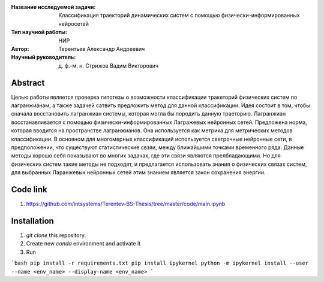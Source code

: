 |test| |codecov| |docs|

.. |test| image:: https://github.com/intsystems/ProjectTemplate/workflows/test/badge.svg
    :target: https://github.com/intsystems/ProjectTemplate/tree/master
    :alt: Test status
    
.. |codecov| image:: https://img.shields.io/codecov/c/github/intsystems/ProjectTemplate/master
    :target: https://app.codecov.io/gh/intsystems/ProjectTemplate
    :alt: Test coverage
    
.. |docs| image:: https://github.com/intsystems/ProjectTemplate/workflows/docs/badge.svg
    :target: https://intsystems.github.io/ProjectTemplate/
    :alt: Docs status


.. class:: center

    :Название исследуемой задачи: Классификация траекторий динамических систем с помощью физически-информированных нейросетей
    :Тип научной работы: НИР
    :Автор: Терентьев Александр Андреевич
    :Научный руководитель: д. ф.-м. н. Стрижов Вадим Викторович

Abstract
========

Целью работы является проверка гипотезы о возможности классификации тракеторий физических систем по лагранжианам, а также задачей сатвить предложить метод для данной классификации. Идея состоит в том, чтобы сначала восстановить лагранжиан системы, которая могла бы породить данную траеторию. Лагранжиан восстанавливается с помощью физически-информированных Лагражевых нейронных сетей. Предложена норма, которая вводится на пространстве лагранжианов. Она используется как метрика для метрических методов классификации. В основном для многомерных классификаций используется светрочные нейронные сети, в предположении, что существуют статистические свзяи, между ближайшими точками временного ряда. Данные методы хорошо себя показывают во многих задачах, где эти связи являются прелбладающими. Но для физических систем такие методы не подходят, и предлагается использовать знания о физических связах систем, для выбранных Ларанжевых нейронных сетей этим знанием является закон сохранения энергии.

Code link
========
1) https://github.com/intsystems/Terentev-BS-Thesis/tree/master/code/main.ipynb

Installation
========

1. `git clone` this repository.
2. Create new `conda` environment and activate it
3. Run 

```bash
pip install -r requirements.txt
pip install ipykernel
python -m ipykernel install --user --name <env_name> --display-name <env_name>
```
